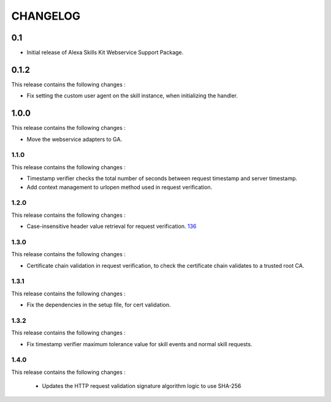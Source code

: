 =========
CHANGELOG
=========

0.1
---

* Initial release of Alexa Skills Kit Webservice Support Package.


0.1.2
-----

This release contains the following changes : 

- Fix setting the custom user agent on the skill instance, when initializing the handler.
 
 
1.0.0
-------
 
This release contains the following changes :
 
- Move the webservice adapters to GA.
 
 

1.1.0
~~~~~~~

This release contains the following changes : 

- Timestamp verifier checks the total number of seconds between request timestamp and server timestamp.
- Add context management to urlopen method used in request verification.


1.2.0
~~~~~

This release contains the following changes : 

- Case-insensitive header value retrieval for request verification. `136 <https://github.com/alexa/alexa-skills-kit-sdk-for-python/issues/136>`__


1.3.0
~~~~~

This release contains the following changes :

- Certificate chain validation in request verification, to check the certificate chain validates to a trusted root CA.


1.3.1
~~~~~

This release contains the following changes :

- Fix the dependencies in the setup file, for cert validation.


1.3.2
~~~~~

This release contains the following changes :

- Fix timestamp verifier maximum tolerance value for skill events and normal skill requests.

1.4.0
~~~~~

This release contains the following changes :

 - Updates the HTTP request validation signature algorithm logic to use SHA-256
